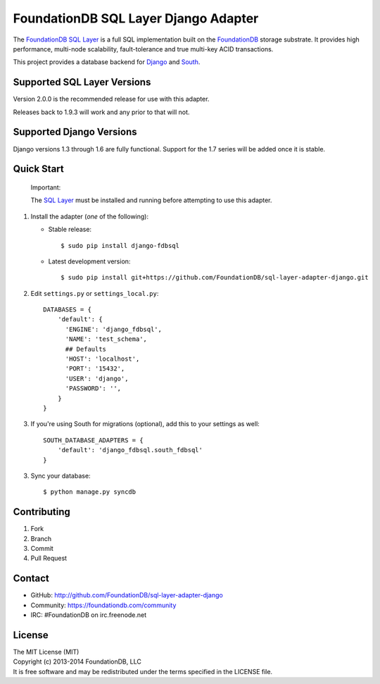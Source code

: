 *************************************
FoundationDB SQL Layer Django Adapter
*************************************

The `FoundationDB SQL Layer <https://github.com/FoundationDB/sql-layer>`_ is a full
SQL implementation built on the `FoundationDB <https://foundationdb.com>`_ storage
substrate. It provides high performance, multi-node scalability, fault-tolerance
and true multi-key ACID transactions.

This project provides a database backend for `Django <https://www.djangoproject.com>`_
and `South <http://south.aeracode.org>`_.


Supported SQL Layer Versions
============================

Version 2.0.0 is the recommended release for use with this adapter.

Releases back to 1.9.3 will work and any prior to that will not.


Supported Django Versions
=========================

Django versions 1.3 through 1.6 are fully functional. Support for the 1.7 series
will be added once it is stable.


Quick Start
===========

    Important:
    
    The `SQL Layer <https://github.com/FoundationDB/sql-layer>`_ must be installed and
    running before attempting to use this adapter.


1. Install the adapter (*one* of the following):

   * Stable release::

     $ sudo pip install django-fdbsql

   * Latest development version::

     $ sudo pip install git+https://github.com/FoundationDB/sql-layer-adapter-django.git

2. Edit ``settings.py`` or ``settings_local.py``::
    
    DATABASES = {
        'default': {
          'ENGINE': 'django_fdbsql',
          'NAME': 'test_schema',
          ## Defaults
          'HOST': 'localhost',
          'PORT': '15432',
          'USER': 'django',
          'PASSWORD': '',
        }
    }

3. If you're using South for migrations (optional), add this to your settings as well::
    
    SOUTH_DATABASE_ADAPTERS = {
        'default': 'django_fdbsql.south_fdbsql'
    }

3. Sync your database::
    
    $ python manage.py syncdb


Contributing
============

1. Fork
2. Branch
3. Commit
4. Pull Request


Contact
=======

* GitHub: http://github.com/FoundationDB/sql-layer-adapter-django
* Community: https://foundationdb.com/community
* IRC: #FoundationDB on irc.freenode.net


License
=======

| The MIT License (MIT)
| Copyright (c) 2013-2014 FoundationDB, LLC
| It is free software and may be redistributed under the terms specified
  in the LICENSE file.

